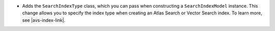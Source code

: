 - Adds the ``SearchIndexType`` class, which you can pass
  when constructing a ``SearchIndexModel`` instance. This change
  allows you to specify the index type when creating an Atlas
  Search or Vector Search index. To learn more, see |avs-index-link|.
